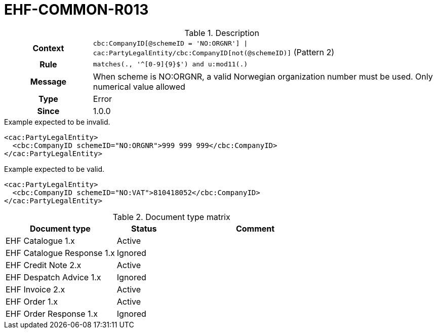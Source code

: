 = EHF-COMMON-R013 [[EHF-COMMON-R013]]

[cols="1,4"]
.Description
|===

h| Context
| ```cbc:CompanyID[@schemeID = 'NO:ORGNR'] \| cac:PartyLegalEntity/cbc:CompanyID[not(@schemeID)]``` (Pattern 2)

h| Rule
| ```matches(., '^[0-9]{9}$') and u:mod11(.)```

h| Message
| When scheme is NO:ORGNR, a valid Norwegian organization number must be used. Only numerical value allowed

h| Type
| Error

h| Since
| 1.0.0

|===


[source]
.Example expected to be invalid.
----
<cac:PartyLegalEntity>
  <cbc:CompanyID schemeID="NO:ORGNR">999 999 999</cbc:CompanyID>
</cac:PartyLegalEntity>
----

[source]
.Example expected to be valid.
----
<cac:PartyLegalEntity>
  <cbc:CompanyID schemeID="NO:VAT">810418052</cbc:CompanyID>
</cac:PartyLegalEntity>
----


[cols="2,1,3", options="header"]
.Document type matrix
|===
| Document type | Status | Comment
| EHF Catalogue 1.x | Active |
| EHF Catalogue Response 1.x | Ignored |
| EHF Credit Note 2.x | Active |
| EHF Despatch Advice 1.x | Ignored |
| EHF Invoice 2.x | Active |
| EHF Order 1.x | Active |
| EHF Order Response 1.x | Ignored |
|===
